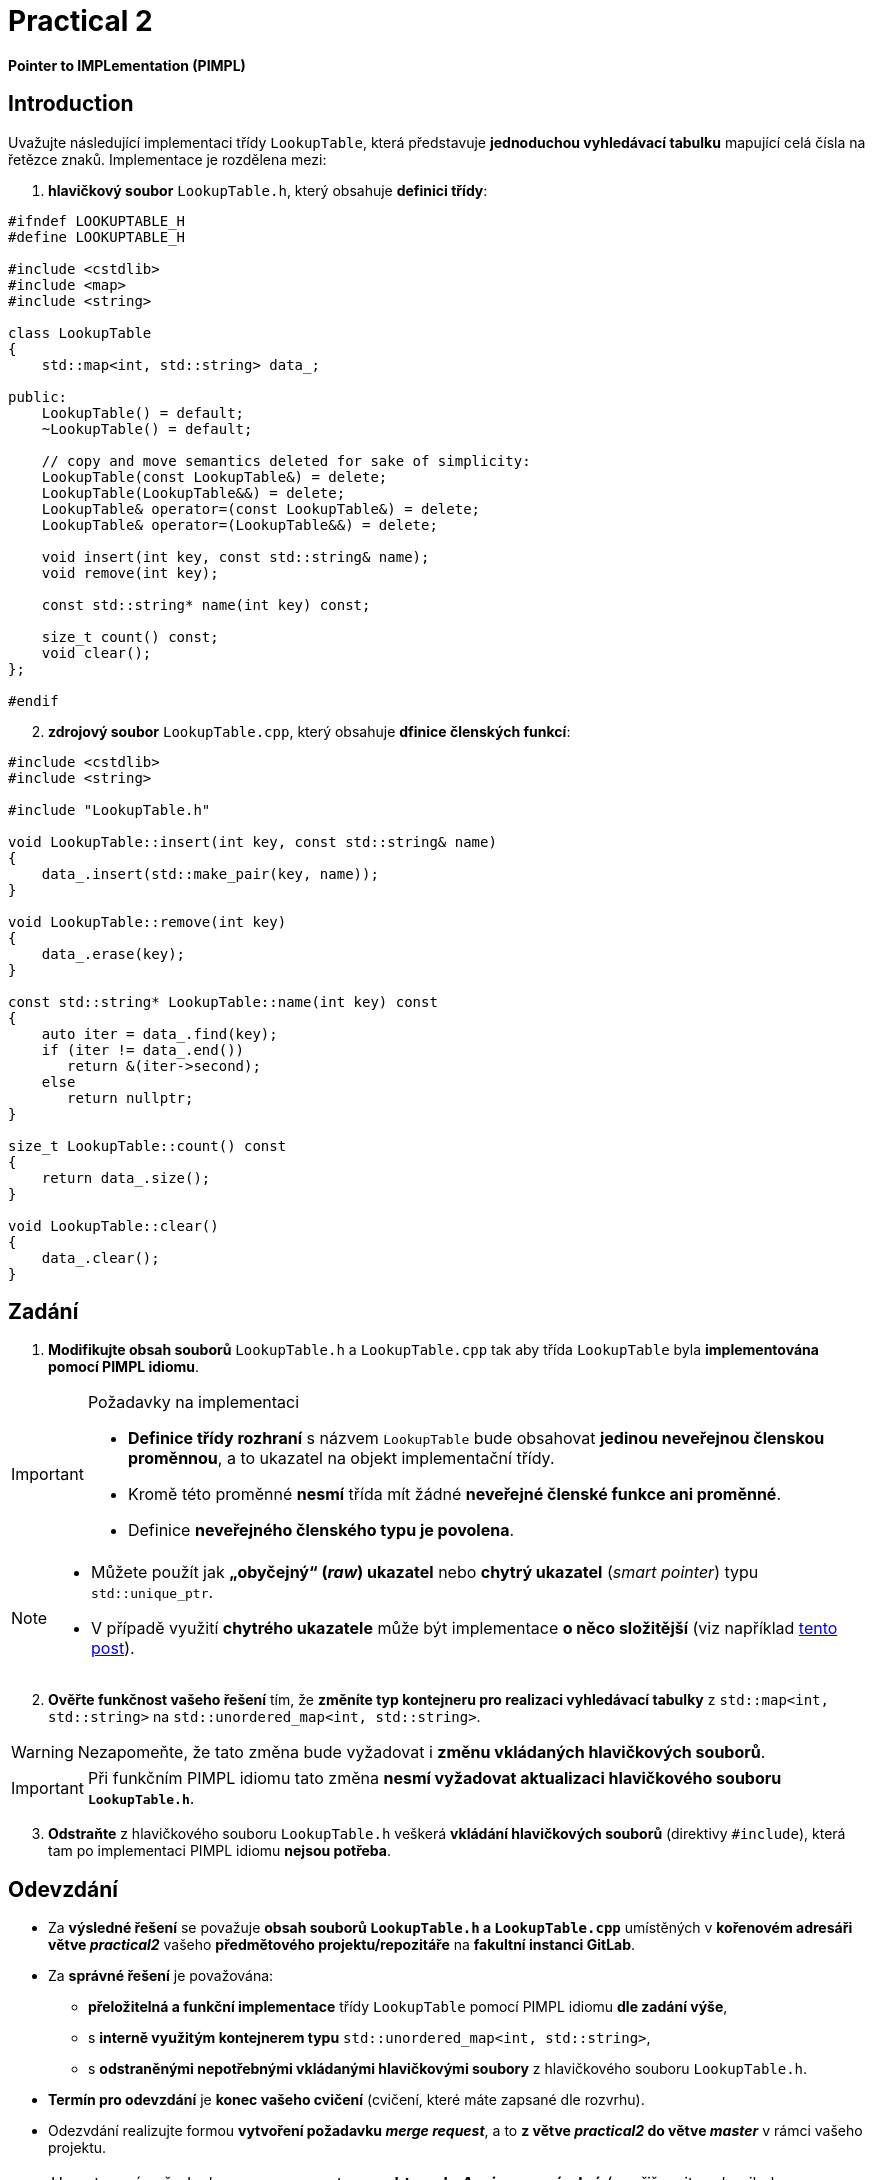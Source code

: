 = Practical 2

*Pointer to IMPLementation (PIMPL)*

== Introduction



Uvažujte následující implementaci třídy `LookupTable`, která představuje *jednoduchou vyhledávací tabulku* mapující celá čísla na řetězce znaků. Implementace je rozdělena mezi:

. *hlavičkový soubor* `LookupTable.h`, který obsahuje *definici třídy*:

[source,c++]
----
#ifndef LOOKUPTABLE_H
#define LOOKUPTABLE_H

#include <cstdlib>
#include <map>
#include <string>

class LookupTable
{
    std::map<int, std::string> data_;
    
public:
    LookupTable() = default;
    ~LookupTable() = default;
    
    // copy and move semantics deleted for sake of simplicity:
    LookupTable(const LookupTable&) = delete;
    LookupTable(LookupTable&&) = delete;
    LookupTable& operator=(const LookupTable&) = delete;
    LookupTable& operator=(LookupTable&&) = delete;
    
    void insert(int key, const std::string& name);
    void remove(int key);
    
    const std::string* name(int key) const;
    
    size_t count() const;
    void clear();
};

#endif
----

[start=2]
. *zdrojový soubor* `LookupTable.cpp`, který obsahuje *dfinice členských funkcí*:

[source,c++]
----
#include <cstdlib>
#include <string>

#include "LookupTable.h"

void LookupTable::insert(int key, const std::string& name)
{
    data_.insert(std::make_pair(key, name));
}

void LookupTable::remove(int key)
{
    data_.erase(key);
}

const std::string* LookupTable::name(int key) const
{
    auto iter = data_.find(key);
    if (iter != data_.end())
       return &(iter->second);
    else       
       return nullptr;
}

size_t LookupTable::count() const
{
    return data_.size();
}

void LookupTable::clear() 
{
    data_.clear();
}
----

== Zadání

. *Modifikujte obsah souborů* `LookupTable.h` a `LookupTable.cpp` tak aby třída `LookupTable` byla *implementována pomocí PIMPL idiomu*. 

.Požadavky na implementaci
[IMPORTANT]
====
* *Definice třídy rozhraní* s názvem `LookupTable` bude obsahovat *jedinou neveřejnou členskou proměnnou*, a to ukazatel na objekt implementační třídy.
* Kromě této proměnné *nesmí* třída mít žádné *neveřejné členské funkce ani proměnné*.
* Definice *neveřejného členského typu je povolena*.
====

[NOTE]
====
* Můžete použít jak *„obyčejný“ (_raw_) ukazatel* nebo *chytrý ukazatel* (_smart pointer_) typu `std::unique_ptr`.
* V případě využití *chytrého ukazatele* může být implementace *o něco složitější* (viz například https://stackoverflow.com/q/9020372/580083[tento post]).
====

[start=2]
. *Ověřte funkčnost vašeho řešení* tím, že *změníte typ kontejneru pro realizaci vyhledávací tabulky* z `std::map<int, std::string>` na `std::unordered_map<int, std::string>`.

WARNING: Nezapomeňte, že tato změna bude vyžadovat i *změnu vkládaných hlavičkových souborů*.

IMPORTANT: Při funkčním PIMPL idiomu tato změna *nesmí vyžadovat aktualizaci hlavičkového souboru `LookupTable.h`*.

[start=3]
. *Odstraňte* z hlavičkového souboru `LookupTable.h` veškerá *vkládání hlavičkových souborů* (direktivy `#include`), která tam po implementaci PIMPL idiomu *nejsou potřeba*.

== Odevzdání

* Za *výsledné řešení* se považuje *obsah souborů `LookupTable.h` a `LookupTable.cpp`* umístěných v *kořenovém adresáři větve _practical2_* vašeho *předmětového projektu/repozitáře* na *fakultní instanci GitLab*.
* Za *správné řešení* je považována:
** *přeložitelná a funkční implementace* třídy `LookupTable` pomocí PIMPL idiomu *dle zadání výše*,
** s *interně využitým kontejnerem typu* `std::unordered_map<int, std::string>`,
** s *odstraněnými nepotřebnými vkládanými hlavičkovými soubory* z hlavičkového souboru `LookupTable.h`.
* *Termín pro odevzdání* je *konec vašeho cvičení* (cvičení, které máte zapsané dle rozvrhu).
* Odezvdání realizujte formou *vytvoření požadavku _merge request_*, a to *z větve _practical2_ do větve _master_* v rámci vašeho projektu.

NOTE: U nastavení požadavku _merge request_ *ponechte pole _Assignee_ prázdné* (nepřiřazujte zde nikoho konkrétního).

== Testování

* Pro účely testování bude použitý *program využívající framework Boost.Test*.
* Tento program bude *součástí vašeho projektu/repozitáře* a bude *automaticky přeložen a spouštěn při každé změně* v souborech ze zdrojovým kódem.

[NOTE]
====
Pro *práci na řešení s využitím testovacího programu* jsou k dispozici následující základní možnosti:

* Vývoj na *soukromém počítači* s instalovanou knihovnou Boost.
* Vývoj přímo *v rámci GitLab projektu* s testováním pomocí *CI/CD mechanizmu* (_pipelines_, _jobs_),
* Vývoj v *online IDE Godbolt* (odkaz na šablonu: https://godbolt.org/z/b473eqvev),
* Vývoj v *online IDE Wandbox* (odkaz na šablonu: https://wandbox.org/permlink/4CQ3NGLligC8wzit).
====

* Testovací program primárně funguje *funkčnost implementace třídy*.
* Tato funkčnost musí být *zachována v celém rozsahu* při reimplementaci třídy pomocí PIMPL idiomu.
* Součástí programu jsou i *dva testy na velikost uložiště třídy `LookupTable`*:
** *První* testuje, zda třída obsahuje *členskou proměnnou typu `std::map<int, std::string>*.` Tento test *musí být*:
*** *úspěšný* pro *originální verzi třídy*,
*** *neúspěšný* pro *odevzdanou verzi třídy*.
** *Druhý* testuje, zda třída obsahuje pouze *jedinou členskou proměnnou typu ukazatel*.` Tento test *musí být*:
*** *neúspěšný* pro *originální verzi třídy*,
*** *úspěšný* pro *odevzdanou verzi třídy*.